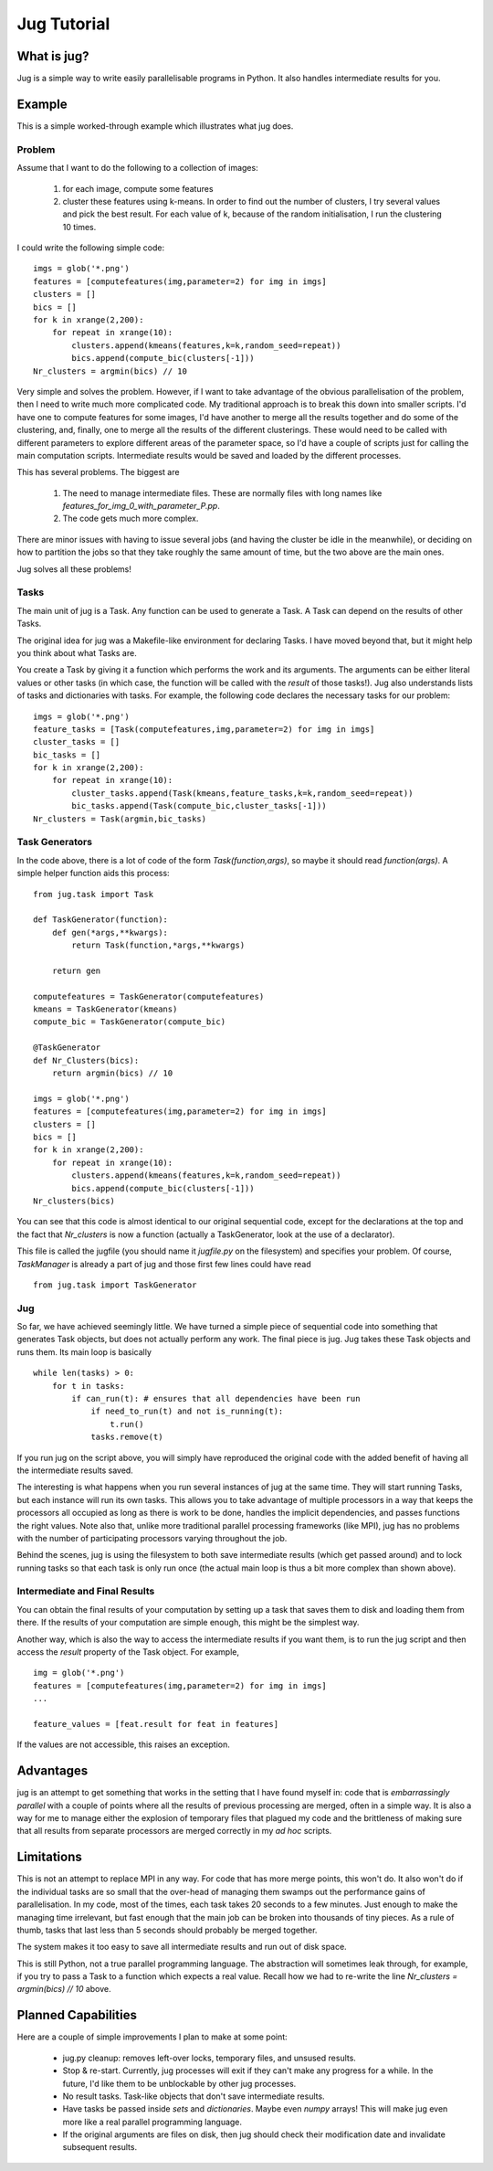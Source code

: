============
Jug Tutorial
============

What is jug?
------------

Jug is a simple way to write easily parallelisable programs in Python. It also handles intermediate results for you.

Example
-------

This is a simple worked-through example which illustrates what jug does.

Problem
~~~~~~~

Assume that I want to do the following to a collection of images:

    (1) for each image, compute some features
    (2) cluster these features using k-means. In order to find out the number of clusters, I try several values and pick the best result. For each value of k, because of the random initialisation, I run the clustering 10 times.

I could write the following simple code:

::

    imgs = glob('*.png')
    features = [computefeatures(img,parameter=2) for img in imgs]
    clusters = []
    bics = []
    for k in xrange(2,200):
        for repeat in xrange(10):
            clusters.append(kmeans(features,k=k,random_seed=repeat))
            bics.append(compute_bic(clusters[-1]))
    Nr_clusters = argmin(bics) // 10

Very simple and solves the problem. However, if I want to take advantage of the obvious parallelisation of the problem, then I need to write much more complicated code. My traditional approach is to break this down into smaller scripts. I'd have one to compute features for some images, I'd have another to merge all the results together and do some of the clustering, and, finally, one to merge all the results of the different clusterings. These would need to be called with different parameters to explore different areas of the parameter space, so I'd have a couple of scripts just for calling the main computation scripts. Intermediate results would be saved and loaded by the different processes.

This has several problems. The biggest are

    (1) The need to manage intermediate files. These are normally files with long names like *features_for_img_0_with_parameter_P.pp*.
    (2) The code gets much more complex.

There are minor issues with having to issue several jobs (and having the cluster be idle in the meanwhile), or deciding on how to partition the jobs so that they take roughly the same amount of time, but the two above are the main ones.

Jug solves all these problems!

Tasks
~~~~~

The main unit of jug is a Task. Any function can be used to generate a Task. A Task can depend on the results of other Tasks.

The original idea for jug was a Makefile-like environment for declaring Tasks. I have moved beyond that, but it might help you think about what Tasks are.

You create a Task by giving it a function which performs the work and its arguments. The arguments can be either literal values or other tasks (in which case, the function will be called with the *result* of those tasks!). Jug also understands lists of tasks and dictionaries with tasks. For example, the following code declares the necessary tasks for our problem:

::

    imgs = glob('*.png')
    feature_tasks = [Task(computefeatures,img,parameter=2) for img in imgs]
    cluster_tasks = []
    bic_tasks = []
    for k in xrange(2,200):
        for repeat in xrange(10):
            cluster_tasks.append(Task(kmeans,feature_tasks,k=k,random_seed=repeat))
            bic_tasks.append(Task(compute_bic,cluster_tasks[-1]))
    Nr_clusters = Task(argmin,bic_tasks)

Task Generators
~~~~~~~~~~~~~~~

In the code above, there is a lot of code of the form *Task(function,args)*, so maybe it should read *function(args)*.  A simple helper function aids this process:

::

    from jug.task import Task

    def TaskGenerator(function):
        def gen(*args,**kwargs):
            return Task(function,*args,**kwargs)

        return gen

    computefeatures = TaskGenerator(computefeatures)
    kmeans = TaskGenerator(kmeans)
    compute_bic = TaskGenerator(compute_bic)

    @TaskGenerator
    def Nr_Clusters(bics):
        return argmin(bics) // 10

    imgs = glob('*.png')
    features = [computefeatures(img,parameter=2) for img in imgs]
    clusters = []
    bics = []
    for k in xrange(2,200):
        for repeat in xrange(10):
            clusters.append(kmeans(features,k=k,random_seed=repeat))
            bics.append(compute_bic(clusters[-1]))
    Nr_clusters(bics)

You can see that this code is almost identical to our original sequential code, except for the declarations at the top and the fact that *Nr_clusters* is now a function (actually a TaskGenerator, look at the use of a declarator).

This file is called the jugfile (you should name it *jugfile.py* on the filesystem) and specifies your problem. Of course, *TaskManager* is already a part of jug and those first few lines could have read

::

    from jug.task import TaskGenerator

Jug
~~~

So far, we have achieved seemingly little. We have turned a simple piece of sequential code into something that generates Task objects, but does not actually perform any work. The final piece is jug. Jug takes these Task objects and runs them. Its main loop is basically

::

    while len(tasks) > 0:
        for t in tasks:
            if can_run(t): # ensures that all dependencies have been run
                if need_to_run(t) and not is_running(t):
                    t.run()
                tasks.remove(t)

If you run jug on the script above, you will simply have reproduced the original code with the added benefit of having all the intermediate results saved.

The interesting is what happens when you run several instances of jug at the same time. They will start running Tasks, but each instance will run its own tasks. This allows you to take advantage of multiple processors in a way that keeps the processors all occupied as long as there is work to be done, handles the implicit dependencies, and passes functions the right values. Note also that, unlike more traditional parallel processing frameworks (like MPI), jug has no problems with the number of participating processors varying throughout the job.

Behind the scenes, jug is using the filesystem to both save intermediate results (which get passed around) and to lock running tasks so that each task is only run once (the actual main loop is thus a bit more complex than shown above).

Intermediate and Final Results
~~~~~~~~~~~~~~~~~~~~~~~~~~~~~~

You can obtain the final results of your computation by setting up a task that saves them to disk and loading them from there. If the results of your computation are simple enough, this might be the simplest way.

Another way, which is also the way to access the intermediate results if you want them, is to run the jug script and then access the *result* property of the Task object. For example,

::

    img = glob('*.png')
    features = [computefeatures(img,parameter=2) for img in imgs]
    ...
    
    feature_values = [feat.result for feat in features]

If the values are not accessible, this raises an exception.

Advantages
----------

jug is an attempt to get something that works in the setting that I have found myself in: code that is *embarrassingly parallel* with a couple of points where all the results of previous processing are merged, often in a simple way.  It is also a way for me to manage either the explosion of temporary files that plagued my code and the brittleness of making sure that all results from separate processors are merged correctly in my *ad hoc* scripts.

Limitations
-----------

This is not an attempt to replace MPI in any way. For code that has more merge points, this won't do. It also won't do if the individual tasks are so small that the over-head of managing them swamps out the performance gains of parallelisation. In my code, most of the times, each task takes 20 seconds to a few minutes. Just enough to make the managing time irrelevant, but fast enough that the main job can be broken into thousands of tiny pieces. As a rule of thumb, tasks that last less than 5 seconds should probably be merged together.

The system makes it too easy to save all intermediate results and run out of disk space.

This is still Python, not a true parallel programming language. The abstraction will sometimes leak through, for example, if you try to pass a Task to a function which expects a real value. Recall how we had to re-write the line *Nr_clusters = argmin(bics) // 10* above.

Planned Capabilities
--------------------

Here are a couple of simple improvements I plan to make at some point:

    * jug.py cleanup: removes left-over locks, temporary files, and unsused results.
    * Stop & re-start. Currently, jug processes will exit if they can't make any progress for a while. In the future, I'd like them to be unblockable by other jug processes.
    * No result tasks. Task-like objects that don't save intermediate results.
    * Have tasks be passed inside *sets* and *dictionaries*. Maybe even *numpy* arrays! This will make jug even more like a real parallel programming language.
    * If the original arguments are files on disk, then jug should check their modification date and invalidate subsequent results.
